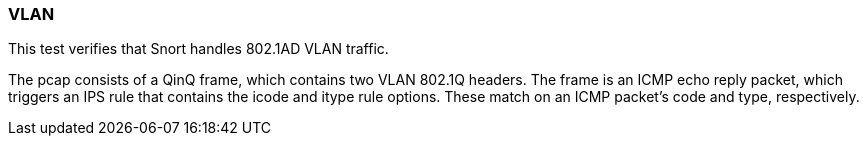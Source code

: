 === VLAN

This test verifies that Snort handles 802.1AD VLAN traffic.

The pcap consists of a QinQ frame, which contains two VLAN 802.1Q headers. The frame is an ICMP
echo reply packet, which triggers an IPS rule that contains the icode and itype rule options. These
match on an ICMP packet's code and type, respectively.
